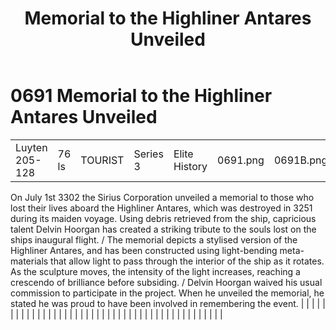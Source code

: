 :PROPERTIES:
:ID:       6e4a44d3-0feb-4b88-bc0f-aca6c40d61f6
:END:
#+title: Memorial to the Highliner Antares Unveiled
#+filetags: :beacon:
*     0691  Memorial to the Highliner Antares Unveiled
| Luyten 205-128                       | 76 ls         | TOURIST                | Series 3  | Elite History | 0691.png | 0691B.png |               |                                                                                                                                                                                                                                                                                                                                                                                                                                                                                                                                                                                                                                                                                                                                                                                                                                                                                                                                                                                                                       |           |     4 | 

On July 1st 3302 the Sirius Corporation unveiled a memorial to those who lost their lives aboard the Highliner Antares, which was destroyed in 3251 during its maiden voyage. Using debris retrieved from the ship, capricious talent Delvin Hoorgan has created a striking tribute to the souls lost on the ships inaugural flight. / The memorial depicts a stylised version of the Highliner Antares, and has been constructed using light-bending meta-materials that allow light to pass through the interior of the ship as it rotates. As the sculpture moves, the intensity of the light increases, reaching a crescendo of brilliance before subsiding. / Delvin Hoorgan waived his usual commission to participate in the project. When he unveiled the memorial, he stated he was proud to have been involved in remembering the event.                                                                                                                                                                                                                                                                                                                                                                                                                                                                                                                                                                                                                                                                                                                                                                                                                                                                                                                                                                                                                                                                                                                                                                                                                                                                                                                                                                                                                                                                                                                                                                                                                                                                                                                                                                                                                                                                                                                                                                                                                                                                                                                                                                                                |   |   |                                                                                                                                                                                                                                                                                                                                                                                                                                                                                                                                                                                                                                                                                                                                                                                                                                                                                                                                                                                                                       |   |   |   |   |   |   |   |   |   |   |   |   |   |   |   |   |   |   |   |   |   |   |   |   |   |   |   |   |   |   |   |   |   |   |   |   |   |   |   |   |   |   

[[file:img/beacons/0691B.png]]
